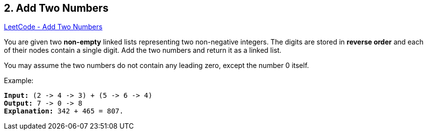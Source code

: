 == 2. Add Two Numbers

https://leetcode.com/problems/add-two-numbers/[LeetCode - Add Two Numbers]

You are given two *non-empty* linked lists representing two non-negative integers. The digits are stored in *reverse order* and each of their nodes contain a single digit. Add the two numbers and return it as a linked list.

You may assume the two numbers do not contain any leading zero, except the number 0 itself.

.Example:
[subs="verbatim,quotes,macros"]
----
*Input:* (2 -> 4 -> 3) + (5 -> 6 -> 4)
*Output:* 7 -> 0 -> 8
*Explanation:* 342 + 465 = 807.
----

